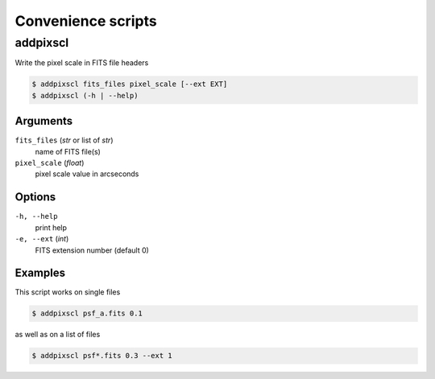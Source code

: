 ===================
Convenience scripts
===================

addpixscl
=========

Write the pixel scale in FITS file headers

.. code:: bash

    $ addpixscl fits_files pixel_scale [--ext EXT]
    $ addpixscl (-h | --help)

Arguments
---------

``fits_files`` (*str* or list of *str*)
    name of FITS file(s)
``pixel_scale`` (*float*)
    pixel scale value in arcseconds


Options
-------

``-h, --help``
    print help
``-e, --ext`` (*int*)
    FITS extension number (default 0)

Examples
--------

This script works on single files

.. code:: bash
    
    $ addpixscl psf_a.fits 0.1

as well as on a list of files

.. code:: bash

    $ addpixscl psf*.fits 0.3 --ext 1
